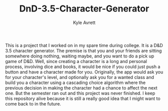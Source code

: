 #+TITLE: DnD-3.5-Character-Generator
#+AUTHOR: Kyle Avrett

This is a project that I worked on in my spare time during college. It is a D&D 3.5 character generator. The premise is that you and your friends are sitting somewhere doing nothing, waiting maybe, and you want to do a pick up game of D&D. Well, since creating a character is a long and personal process, involving dice and books, it would be nice if you could just push a button and have a character made for you. Originally, the app would ask you for your character's level, and optionally ask you for a wanted class and build you a character using a cascading choice algorithm where the previous decision in making the character had a chance to affect the next one. But the semester ran out and this project was never finished. I keep this repository alive because it is still a really good idea that I might want to come back to in the future.
